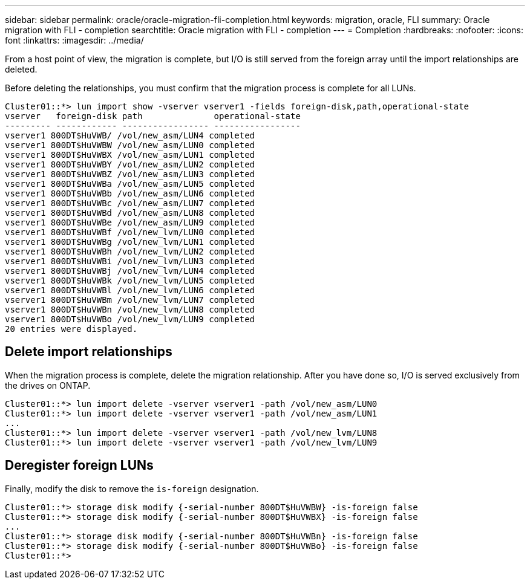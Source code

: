 ---
sidebar: sidebar
permalink: oracle/oracle-migration-fli-completion.html
keywords: migration, oracle, FLI
summary: Oracle migration with FLI - completion
searchtitle: Oracle migration with FLI - completion
---
= Completion
:hardbreaks:
:nofooter:
:icons: font
:linkattrs:
:imagesdir: ../media/

[.lead]
From a host point of view, the migration is complete, but I/O is still served from the foreign array until the import relationships are deleted.

Before deleting the relationships, you must confirm that the migration process is complete for all LUNs.

....
Cluster01::*> lun import show -vserver vserver1 -fields foreign-disk,path,operational-state
vserver   foreign-disk path              operational-state
--------- ------------ ----------------- -----------------
vserver1 800DT$HuVWB/ /vol/new_asm/LUN4 completed
vserver1 800DT$HuVWBW /vol/new_asm/LUN0 completed
vserver1 800DT$HuVWBX /vol/new_asm/LUN1 completed
vserver1 800DT$HuVWBY /vol/new_asm/LUN2 completed
vserver1 800DT$HuVWBZ /vol/new_asm/LUN3 completed
vserver1 800DT$HuVWBa /vol/new_asm/LUN5 completed
vserver1 800DT$HuVWBb /vol/new_asm/LUN6 completed
vserver1 800DT$HuVWBc /vol/new_asm/LUN7 completed
vserver1 800DT$HuVWBd /vol/new_asm/LUN8 completed
vserver1 800DT$HuVWBe /vol/new_asm/LUN9 completed
vserver1 800DT$HuVWBf /vol/new_lvm/LUN0 completed
vserver1 800DT$HuVWBg /vol/new_lvm/LUN1 completed
vserver1 800DT$HuVWBh /vol/new_lvm/LUN2 completed
vserver1 800DT$HuVWBi /vol/new_lvm/LUN3 completed
vserver1 800DT$HuVWBj /vol/new_lvm/LUN4 completed
vserver1 800DT$HuVWBk /vol/new_lvm/LUN5 completed
vserver1 800DT$HuVWBl /vol/new_lvm/LUN6 completed
vserver1 800DT$HuVWBm /vol/new_lvm/LUN7 completed
vserver1 800DT$HuVWBn /vol/new_lvm/LUN8 completed
vserver1 800DT$HuVWBo /vol/new_lvm/LUN9 completed
20 entries were displayed.
....

== Delete import relationships

When the migration process is complete, delete the migration relationship. After you have done so, I/O is served exclusively from the drives on ONTAP.

....
Cluster01::*> lun import delete -vserver vserver1 -path /vol/new_asm/LUN0
Cluster01::*> lun import delete -vserver vserver1 -path /vol/new_asm/LUN1
...
Cluster01::*> lun import delete -vserver vserver1 -path /vol/new_lvm/LUN8
Cluster01::*> lun import delete -vserver vserver1 -path /vol/new_lvm/LUN9
....

== Deregister foreign LUNs

Finally, modify the disk to remove the `is-foreign` designation.

....
Cluster01::*> storage disk modify {-serial-number 800DT$HuVWBW} -is-foreign false
Cluster01::*> storage disk modify {-serial-number 800DT$HuVWBX} -is-foreign false
...
Cluster01::*> storage disk modify {-serial-number 800DT$HuVWBn} -is-foreign false
Cluster01::*> storage disk modify {-serial-number 800DT$HuVWBo} -is-foreign false
Cluster01::*>
....

